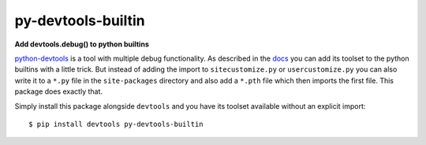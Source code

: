 ===================
py-devtools-builtin
===================

**Add devtools.debug() to python builtins**

.. image:: https://img.shields.io/badge/Maintenance%20Intended-✖-red.svg?style=flat-square
    :target: http://unmaintained.tech/
    :alt: Maintenance - not intended

.. image:: https://img.shields.io/github/license/Cielquan/py-devtools-builtin.svg?style=flat-square&label=License
    :target: https://github.com/Cielquan/py-devtools-builtin/blob/master/LICENSE.txt
    :alt: License

.. image:: https://img.shields.io/pypi/v/py-devtools-builtin.svg?style=flat-square&logo=pypi&logoColor=FBE072
    :target: https://pypi.org/project/py-devtools-builtin/
    :alt: PyPI - Package latest release

.. image:: https://img.shields.io/pypi/pyversions/py-devtools-builtin.svg?style=flat-square&logo=python&logoColor=FBE072
    :target: https://pypi.org/project/py-devtools-builtin/
    :alt: PyPI - Supported Python Versions

.. image:: https://img.shields.io/pypi/implementation/py-devtools-builtin.svg?style=flat-square&logo=python&logoColor=FBE072
    :target: https://pypi.org/project/py-devtools-builtin/
    :alt: PyPI - Supported Implementations

`python-devtools <https://github.com/samuelcolvin/python-devtools>`__ is a tool with
multiple debug functionality. As described in the
`docs <https://python-devtools.helpmanual.io/usage/#usage-without-import>`__ you can
add its toolset to the python builtins with a little trick. But instead of adding the
import to ``sitecustomize.py`` or ``usercustomize.py`` you can also write it to a
``*.py`` file in the ``site-packages`` directory and also add a ``*.pth`` file which
then imports the first file. This package does exactly that.

Simply install this package alongside ``devtools`` and you have its toolset available
without an explicit import::

    $ pip install devtools py-devtools-builtin
